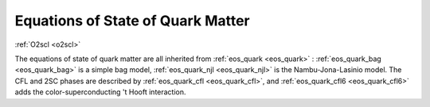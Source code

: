 Equations of State of Quark Matter
==================================

:ref:`O2scl <o2scl>`

The equations of state of \quark matter are all inherited from
:ref:`eos_quark <eos_quark>` : :ref:`eos_quark_bag <eos_quark_bag>` is
a simple bag model, :ref:`eos_quark_njl <eos_quark_njl>` is the
Nambu-Jona-Lasinio model. The CFL and 2SC phases are described by
:ref:`eos_quark_cfl <eos_quark_cfl>`, and :ref:`eos_quark_cfl6
<eos_quark_cfl6>` adds the color-superconducting 't Hooft interaction.

